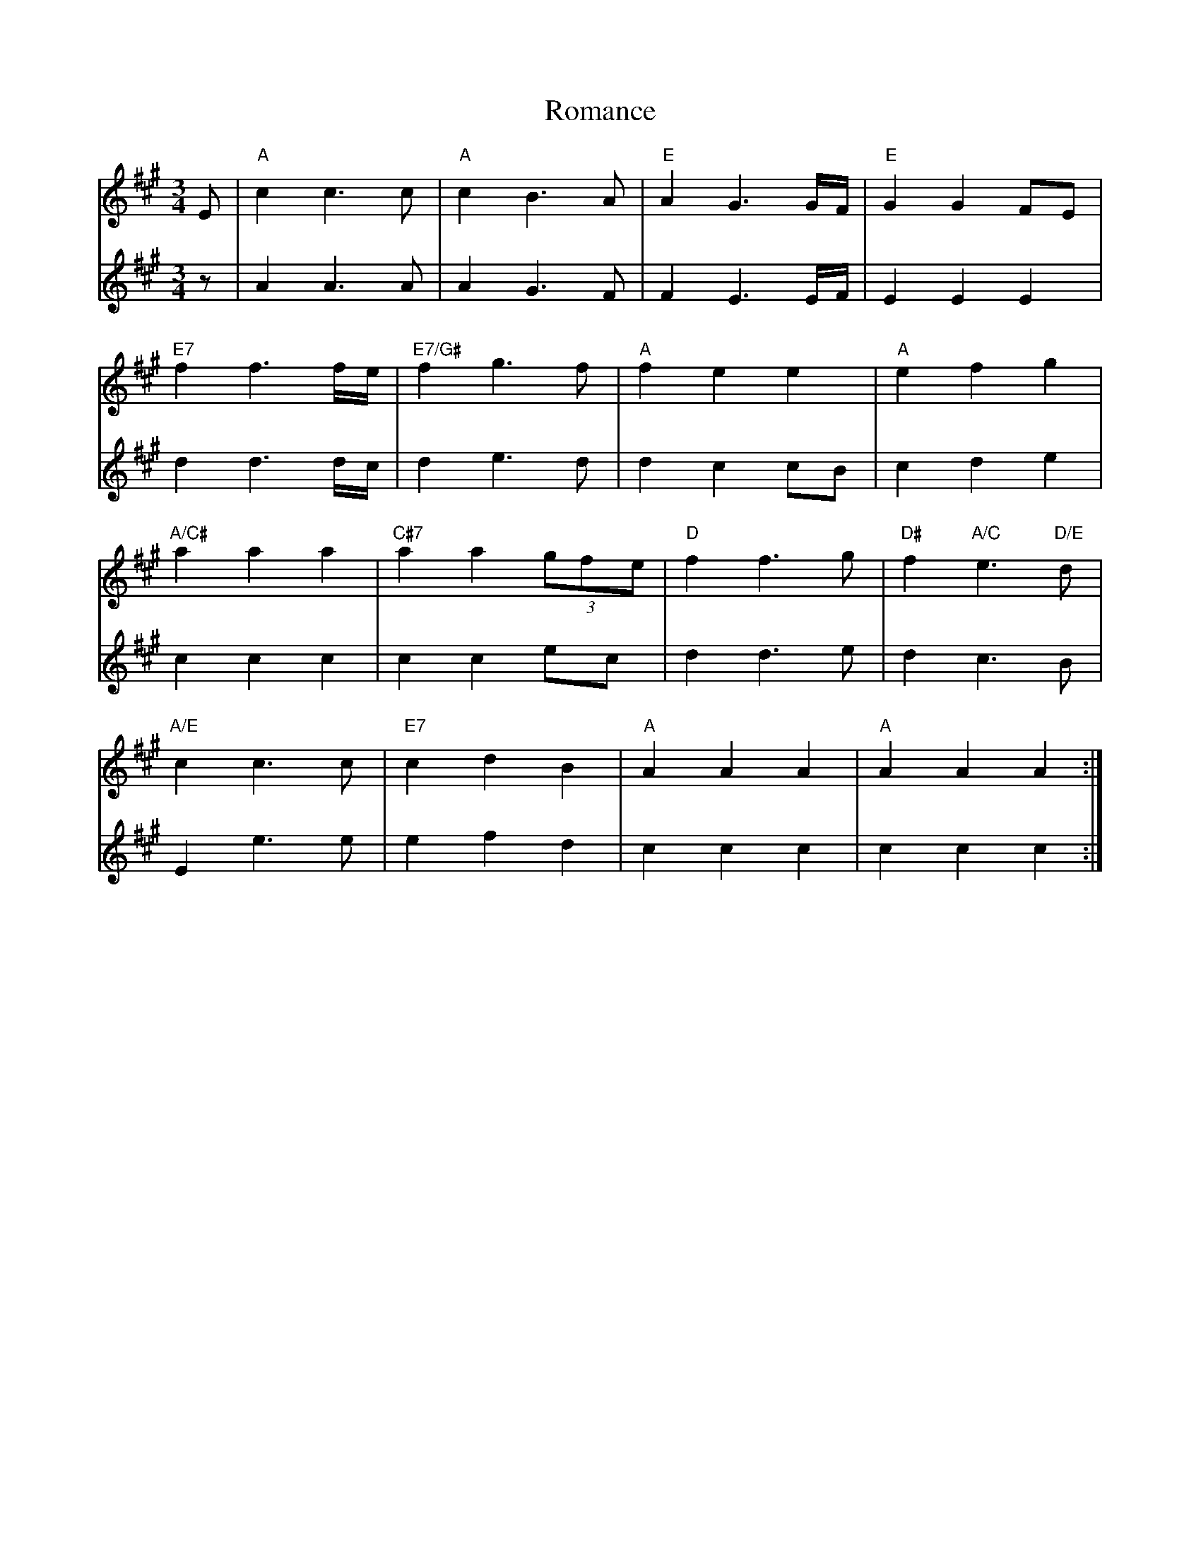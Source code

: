 X: 35133
T: Romance
R: waltz
M: 3/4
K: Amajor
V:1
E|"A"c2 c3c|"A"c2 B3A|"E"A2 G3G/F/|"E"G2 G2 FE|
V:2
z|A2 A3A|A2 G3F|F2 E3E/F/|E2 E2 E2|
V:1
"E7"f2 f3 f/e/|"E7/G#"f2 g3f|"A"f2 e2 e2|"A"e2 f2 g2|
V:2
d2 d3d/c/|d2 e3d|d2 c2 cB|c2 d2 e2|
V:1
"A/C#"a2 a2 a2|"C#7"a2 a2 (3gfe|"D"f2 f3g|"D#"f2"A/C"e3"D/E"d|
V:2
c2 c2 c2|c2 c2 ec|d2 d3e|d2 c3B|
V:1
"A/E"c2 c3c|"E7"c2 d2 B2|"A"A2 A2 A2|"A"A2 A2 A2:|
V:2
E2 e3e|e2 f2 d2|c2 c2 c2|c2 c2 c2:|

